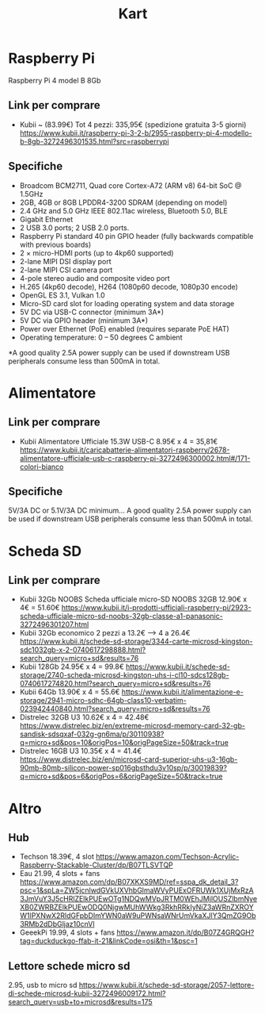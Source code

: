 #+TITLE: Kart

* Raspberry Pi
Raspberry Pi 4 model B 8Gb

** Link per comprare
- Kubii ~ (83.99€)
  Tot 4 pezzi: 335,95€ (spedizione gratuita 3-5 giorni)
  https://www.kubii.it/raspberry-pi-3-2-b/2955-raspberry-pi-4-modello-b-8gb-3272496301535.html?src=raspberrypi


** Specifiche
- Broadcom BCM2711, Quad core Cortex-A72 (ARM v8) 64-bit SoC @ 1.5GHz
- 2GB, 4GB or 8GB LPDDR4-3200 SDRAM (depending on model)
- 2.4 GHz and 5.0 GHz IEEE 802.11ac wireless, Bluetooth 5.0, BLE
- Gigabit Ethernet
- 2 USB 3.0 ports; 2 USB 2.0 ports.
- Raspberry Pi standard 40 pin GPIO header (fully backwards compatible with previous boards)
- 2 × micro-HDMI ports (up to 4kp60 supported)
- 2-lane MIPI DSI display port
- 2-lane MIPI CSI camera port
- 4-pole stereo audio and composite video port
- H.265 (4kp60 decode), H264 (1080p60 decode, 1080p30 encode)
- OpenGL ES 3.1, Vulkan 1.0
- Micro-SD card slot for loading operating system and data storage
- 5V DC via USB-C connector (minimum 3A*)
- 5V DC via GPIO header (minimum 3A*)
- Power over Ethernet (PoE) enabled (requires separate PoE HAT)
- Operating temperature: 0 – 50 degrees C ambient
*A good quality 2.5A power supply can be used if downstream USB peripherals consume less than 500mA in total.


* Alimentatore

** Link per comprare
- Kubii
  Alimentatore Ufficiale 15.3W USB-C
  8.95€ x 4 = 35,81€
  https://www.kubii.it/caricabatterie-alimentatori-raspberry/2678-alimentatore-ufficiale-usb-c-raspberry-pi-3272496300002.html#/171-colori-bianco


** Specifiche
5V/3A DC or 5.1V/3A DC minimum... A good quality 2.5A power supply can be used if downstream USB peripherals consume less than
500mA in total.


* Scheda SD
** Link per comprare
- Kubii 32Gb NOOBS
  Scheda ufficiale micro-SD NOOBS 32GB
  12.90€ x 4€ = 51.60€
  https://www.kubii.it/i-prodotti-ufficiali-raspberry-pi/2923-scheda-ufficiale-micro-sd-noobs-32gb-classe-a1-panasonic-3272496301207.html
- Kubii 32Gb economico
  2 pezzi a 13.2€ --> 4 a 26.4€
  https://www.kubii.it/schede-sd-storage/3344-carte-microsd-kingston-sdc1032gb-x-2-0740617298888.html?search_query=micro+sd&results=76
- Kubii 128Gb
  24.95€ x 4 = 99.8€
  https://www.kubii.it/schede-sd-storage/2740-scheda-microsd-kingston-uhs-i-cl10-sdcs128gb-0740617274820.html?search_query=micro+sd&results=76
- Kubii 64Gb
  13.90€ x 4 = 55.6€
  https://www.kubii.it/alimentazione-e-storage/2941-micro-sdhc-64gb-class10-verbatim-023942440840.html?search_query=micro+sd&results=76
- Distrelec 32GB U3
  10.62€ x 4 = 42.48€
  https://www.distrelec.biz/en/extreme-microsd-memory-card-32-gb-sandisk-sdsqxaf-032g-gn6ma/p/30110938?q=micro+sd&pos=10&origPos=10&origPageSize=50&track=true
- Distrelec 16GB
  U3 10.35€ x 4 = 41.4€
  https://www.distrelec.biz/en/microsd-card-superior-uhs-u3-16gb-90mb-80mb-silicon-power-sp016gbsthdu3v10sp/p/30019839?q=micro+sd&pos=6&origPos=6&origPageSize=50&track=true

* Altro
** Hub
- Techson
  18.39€, 4 slot
  https://www.amazon.com/Techson-Acrylic-Raspberry-Stackable-Cluster/dp/B07TLSVTQP
- Eau
  21.99, 4 slots + fans  https://www.amazon.com/dp/B07XKXS9MD/ref=sspa_dk_detail_3?psc=1&spLa=ZW5jcnlwdGVkUXVhbGlmaWVyPUExOFRUWk1XUjMxRzA3JmVuY3J5cHRlZElkPUEwOTg1NDQwMVpJRTM0WEhJMjlOUSZlbmNyeXB0ZWRBZElkPUEwODQ0NjgwMUhWWkg3RkhRRkIyNiZ3aWRnZXROYW1lPXNwX2RldGFpbDImYWN0aW9uPWNsaWNrUmVkaXJlY3QmZG9Ob3RMb2dDbGljaz10cnVl
- GeeekPi
  19.99, 4 slots + fans
  https://www.amazon.it/dp/B07Z4GRQGH?tag=duckduckgo-ffab-it-21&linkCode=osi&th=1&psc=1
** Lettore schede micro sd
2.95, usb to micro sd
https://www.kubii.it/schede-sd-storage/2057-lettore-di-schede-microsd-kubii-3272496009172.html?search_query=usb+to+microsd&results=175

